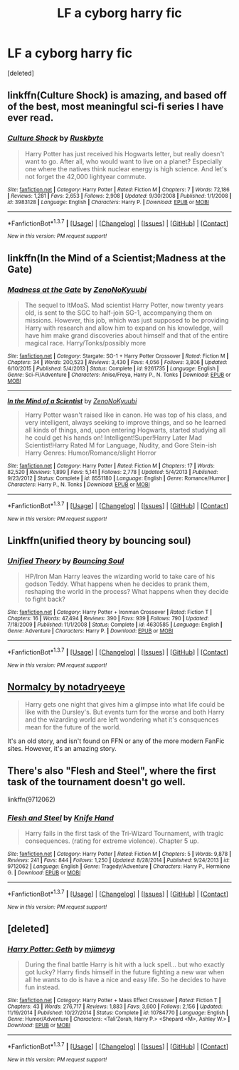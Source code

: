 #+TITLE: LF a cyborg harry fic

* LF a cyborg harry fic
:PROPERTIES:
:Score: 9
:DateUnix: 1457481160.0
:DateShort: 2016-Mar-09
:FlairText: Request
:END:
[deleted]


** linkffn(Culture Shock) is amazing, and based off of the best, most meaningful sci-fi series I have ever read.
:PROPERTIES:
:Author: tusing
:Score: 2
:DateUnix: 1457521442.0
:DateShort: 2016-Mar-09
:END:

*** [[http://www.fanfiction.net/s/3983128/1/][*/Culture Shock/*]] by [[https://www.fanfiction.net/u/226550/Ruskbyte][/Ruskbyte/]]

#+begin_quote
  Harry Potter has just received his Hogwarts letter, but really doesn't want to go. After all, who would want to live on a planet? Especially one where the natives think nuclear energy is high science. And let's not forget the 42,000 lightyear commute.
#+end_quote

^{/Site/: [[http://www.fanfiction.net/][fanfiction.net]] *|* /Category/: Harry Potter *|* /Rated/: Fiction M *|* /Chapters/: 7 *|* /Words/: 72,186 *|* /Reviews/: 1,281 *|* /Favs/: 2,653 *|* /Follows/: 2,908 *|* /Updated/: 9/30/2008 *|* /Published/: 1/1/2008 *|* /id/: 3983128 *|* /Language/: English *|* /Characters/: Harry P. *|* /Download/: [[http://www.p0ody-files.com/ff_to_ebook/ffn-bot/index.php?id=3983128&source=ff&filetype=epub][EPUB]] or [[http://www.p0ody-files.com/ff_to_ebook/ffn-bot/index.php?id=3983128&source=ff&filetype=mobi][MOBI]]}

--------------

*FanfictionBot*^{1.3.7} *|* [[[https://github.com/tusing/reddit-ffn-bot/wiki/Usage][Usage]]] | [[[https://github.com/tusing/reddit-ffn-bot/wiki/Changelog][Changelog]]] | [[[https://github.com/tusing/reddit-ffn-bot/issues/][Issues]]] | [[[https://github.com/tusing/reddit-ffn-bot/][GitHub]]] | [[[https://www.reddit.com/message/compose?to=%2Fu%2Ftusing][Contact]]]

^{/New in this version: PM request support!/}
:PROPERTIES:
:Author: FanfictionBot
:Score: 2
:DateUnix: 1457521505.0
:DateShort: 2016-Mar-09
:END:


** linkffn(In the Mind of a Scientist;Madness at the Gate)
:PROPERTIES:
:Author: Averant
:Score: 1
:DateUnix: 1457486558.0
:DateShort: 2016-Mar-09
:END:

*** [[http://www.fanfiction.net/s/9261735/1/][*/Madness at the Gate/*]] by [[https://www.fanfiction.net/u/1345000/ZenoNoKyuubi][/ZenoNoKyuubi/]]

#+begin_quote
  The sequel to ItMoaS. Mad scientist Harry Potter, now twenty years old, is sent to the SGC to half-join SG-1, accompanying them on missions. However, this job, which was just supposed to be providing Harry with research and allow him to expand on his knowledge, will have him make grand discoveries about himself and that of the entire magical race. Harry/Tonks/possibly more
#+end_quote

^{/Site/: [[http://www.fanfiction.net/][fanfiction.net]] *|* /Category/: Stargate: SG-1 + Harry Potter Crossover *|* /Rated/: Fiction M *|* /Chapters/: 34 *|* /Words/: 200,523 *|* /Reviews/: 3,430 *|* /Favs/: 4,056 *|* /Follows/: 3,806 *|* /Updated/: 6/10/2015 *|* /Published/: 5/4/2013 *|* /Status/: Complete *|* /id/: 9261735 *|* /Language/: English *|* /Genre/: Sci-Fi/Adventure *|* /Characters/: Anise/Freya, Harry P., N. Tonks *|* /Download/: [[http://www.p0ody-files.com/ff_to_ebook/ffn-bot/index.php?id=9261735&source=ff&filetype=epub][EPUB]] or [[http://www.p0ody-files.com/ff_to_ebook/ffn-bot/index.php?id=9261735&source=ff&filetype=mobi][MOBI]]}

--------------

[[http://www.fanfiction.net/s/8551180/1/][*/In the Mind of a Scientist/*]] by [[https://www.fanfiction.net/u/1345000/ZenoNoKyuubi][/ZenoNoKyuubi/]]

#+begin_quote
  Harry Potter wasn't raised like in canon. He was top of his class, and very intelligent, always seeking to improve things, and so he learned all kinds of things, and, upon entering Hogwarts, started studying all he could get his hands on! Intelligent!Super!Harry Later Mad Scientist!Harry Rated M for Language, Nudity, and Gore Stein-ish Harry Genres: Humor/Romance/slight Horror
#+end_quote

^{/Site/: [[http://www.fanfiction.net/][fanfiction.net]] *|* /Category/: Harry Potter *|* /Rated/: Fiction M *|* /Chapters/: 17 *|* /Words/: 82,520 *|* /Reviews/: 1,899 *|* /Favs/: 5,141 *|* /Follows/: 2,778 *|* /Updated/: 5/4/2013 *|* /Published/: 9/23/2012 *|* /Status/: Complete *|* /id/: 8551180 *|* /Language/: English *|* /Genre/: Romance/Humor *|* /Characters/: Harry P., N. Tonks *|* /Download/: [[http://www.p0ody-files.com/ff_to_ebook/ffn-bot/index.php?id=8551180&source=ff&filetype=epub][EPUB]] or [[http://www.p0ody-files.com/ff_to_ebook/ffn-bot/index.php?id=8551180&source=ff&filetype=mobi][MOBI]]}

--------------

*FanfictionBot*^{1.3.7} *|* [[[https://github.com/tusing/reddit-ffn-bot/wiki/Usage][Usage]]] | [[[https://github.com/tusing/reddit-ffn-bot/wiki/Changelog][Changelog]]] | [[[https://github.com/tusing/reddit-ffn-bot/issues/][Issues]]] | [[[https://github.com/tusing/reddit-ffn-bot/][GitHub]]] | [[[https://www.reddit.com/message/compose?to=%2Fu%2Ftusing][Contact]]]

^{/New in this version: PM request support!/}
:PROPERTIES:
:Author: FanfictionBot
:Score: 1
:DateUnix: 1457486671.0
:DateShort: 2016-Mar-09
:END:


** Linkffn(unified theory by bouncing soul)
:PROPERTIES:
:Author: viol8er
:Score: 1
:DateUnix: 1457488125.0
:DateShort: 2016-Mar-09
:END:

*** [[http://www.fanfiction.net/s/4630585/1/][*/Unified Theory/*]] by [[https://www.fanfiction.net/u/59342/Bouncing-Soul][/Bouncing Soul/]]

#+begin_quote
  HP/Iron Man Harry leaves the wizarding world to take care of his godson Teddy. What happens when he decides to prank them, reshaping the world in the process? What happens when they decide to fight back?
#+end_quote

^{/Site/: [[http://www.fanfiction.net/][fanfiction.net]] *|* /Category/: Harry Potter + Ironman Crossover *|* /Rated/: Fiction T *|* /Chapters/: 16 *|* /Words/: 47,494 *|* /Reviews/: 390 *|* /Favs/: 939 *|* /Follows/: 790 *|* /Updated/: 7/18/2009 *|* /Published/: 11/1/2008 *|* /Status/: Complete *|* /id/: 4630585 *|* /Language/: English *|* /Genre/: Adventure *|* /Characters/: Harry P. *|* /Download/: [[http://www.p0ody-files.com/ff_to_ebook/ffn-bot/index.php?id=4630585&source=ff&filetype=epub][EPUB]] or [[http://www.p0ody-files.com/ff_to_ebook/ffn-bot/index.php?id=4630585&source=ff&filetype=mobi][MOBI]]}

--------------

*FanfictionBot*^{1.3.7} *|* [[[https://github.com/tusing/reddit-ffn-bot/wiki/Usage][Usage]]] | [[[https://github.com/tusing/reddit-ffn-bot/wiki/Changelog][Changelog]]] | [[[https://github.com/tusing/reddit-ffn-bot/issues/][Issues]]] | [[[https://github.com/tusing/reddit-ffn-bot/][GitHub]]] | [[[https://www.reddit.com/message/compose?to=%2Fu%2Ftusing][Contact]]]

^{/New in this version: PM request support!/}
:PROPERTIES:
:Author: FanfictionBot
:Score: 1
:DateUnix: 1457488148.0
:DateShort: 2016-Mar-09
:END:


** [[http://www.harrypotterfanfiction.com/viewstory.php?psid=204407][Normalcy by notadryeeye]]

#+begin_quote
  Harry gets one night that gives him a glimpse into what life could be like with the Dursley's. But events turn for the worse and both Harry and the wizarding world are left wondering what it's consquences mean for the future of the world.
#+end_quote

It's an old story, and isn't found on FFN or any of the more modern FanFic sites. However, it's an amazing story.
:PROPERTIES:
:Author: Clegko
:Score: 1
:DateUnix: 1457492414.0
:DateShort: 2016-Mar-09
:END:


** There's also "Flesh and Steel", where the first task of the tournament doesn't go well.

linkffn(9712062)
:PROPERTIES:
:Author: Starfox5
:Score: 1
:DateUnix: 1457510780.0
:DateShort: 2016-Mar-09
:END:

*** [[http://www.fanfiction.net/s/9712062/1/][*/Flesh and Steel/*]] by [[https://www.fanfiction.net/u/147648/Knife-Hand][/Knife Hand/]]

#+begin_quote
  Harry fails in the first task of the Tri-Wizard Tournament, with tragic consequences. (rating for extreme violence). Chapter 5 up.
#+end_quote

^{/Site/: [[http://www.fanfiction.net/][fanfiction.net]] *|* /Category/: Harry Potter *|* /Rated/: Fiction M *|* /Chapters/: 5 *|* /Words/: 9,878 *|* /Reviews/: 241 *|* /Favs/: 844 *|* /Follows/: 1,250 *|* /Updated/: 8/28/2014 *|* /Published/: 9/24/2013 *|* /id/: 9712062 *|* /Language/: English *|* /Genre/: Tragedy/Adventure *|* /Characters/: Harry P., Hermione G. *|* /Download/: [[http://www.p0ody-files.com/ff_to_ebook/ffn-bot/index.php?id=9712062&source=ff&filetype=epub][EPUB]] or [[http://www.p0ody-files.com/ff_to_ebook/ffn-bot/index.php?id=9712062&source=ff&filetype=mobi][MOBI]]}

--------------

*FanfictionBot*^{1.3.7} *|* [[[https://github.com/tusing/reddit-ffn-bot/wiki/Usage][Usage]]] | [[[https://github.com/tusing/reddit-ffn-bot/wiki/Changelog][Changelog]]] | [[[https://github.com/tusing/reddit-ffn-bot/issues/][Issues]]] | [[[https://github.com/tusing/reddit-ffn-bot/][GitHub]]] | [[[https://www.reddit.com/message/compose?to=%2Fu%2Ftusing][Contact]]]

^{/New in this version: PM request support!/}
:PROPERTIES:
:Author: FanfictionBot
:Score: 1
:DateUnix: 1457510831.0
:DateShort: 2016-Mar-09
:END:


** [deleted]
:PROPERTIES:
:Score: 1
:DateUnix: 1457547974.0
:DateShort: 2016-Mar-09
:END:

*** [[http://www.fanfiction.net/s/10784770/1/][*/Harry Potter: Geth/*]] by [[https://www.fanfiction.net/u/1282867/mjimeyg][/mjimeyg/]]

#+begin_quote
  During the final battle Harry is hit with a luck spell... but who exactly got lucky? Harry finds himself in the future fighting a new war when all he wants to do is have a nice and easy life. So he decides to have fun instead.
#+end_quote

^{/Site/: [[http://www.fanfiction.net/][fanfiction.net]] *|* /Category/: Harry Potter + Mass Effect Crossover *|* /Rated/: Fiction T *|* /Chapters/: 43 *|* /Words/: 276,717 *|* /Reviews/: 1,883 *|* /Favs/: 3,600 *|* /Follows/: 2,156 *|* /Updated/: 11/19/2014 *|* /Published/: 10/27/2014 *|* /Status/: Complete *|* /id/: 10784770 *|* /Language/: English *|* /Genre/: Humor/Adventure *|* /Characters/: <Tali'Zorah, Harry P.> <Shepard <M>, Ashley W.> *|* /Download/: [[http://www.p0ody-files.com/ff_to_ebook/ffn-bot/index.php?id=10784770&source=ff&filetype=epub][EPUB]] or [[http://www.p0ody-files.com/ff_to_ebook/ffn-bot/index.php?id=10784770&source=ff&filetype=mobi][MOBI]]}

--------------

*FanfictionBot*^{1.3.7} *|* [[[https://github.com/tusing/reddit-ffn-bot/wiki/Usage][Usage]]] | [[[https://github.com/tusing/reddit-ffn-bot/wiki/Changelog][Changelog]]] | [[[https://github.com/tusing/reddit-ffn-bot/issues/][Issues]]] | [[[https://github.com/tusing/reddit-ffn-bot/][GitHub]]] | [[[https://www.reddit.com/message/compose?to=%2Fu%2Ftusing][Contact]]]

^{/New in this version: PM request support!/}
:PROPERTIES:
:Author: FanfictionBot
:Score: 1
:DateUnix: 1457548111.0
:DateShort: 2016-Mar-09
:END:
